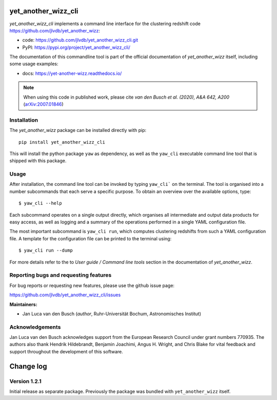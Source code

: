 yet_another_wizz_cli
====================

.. image:: https://badge.fury.io/py/yet-another-wizz-cli.svg
    :target: https://badge.fury.io/py/yet-another-wizz-cli
.. image:: https://github.com/jlvdb/yet_another_wizz_cli/actions/workflows/run-tests.yml/badge.svg
    :target: https://github.com/jlvdb/yet_another_wizz_cli/actions/workflows/run-tests.yml
.. image:: https://codecov.io/gh/jlvdb/yet_another_wizz_cli/branch/main/graph/badge.svg?token=PC41ME2AR8
    :target: https://codecov.io/gh/jlvdb/yet_another_wizz_cli
.. image:: https://img.shields.io/badge/code%20style-black-000000.svg
    :target: https://github.com/psf/black
.. image:: https://img.shields.io/badge/%20imports-isort-%231674b1?style=flat&labelColor=ef8336
    :target: https://pycqa.github.io/isort/


*yet_another_wizz_cli* implements a command line interface for the clustering
redshift code https://github.com/jlvdb/yet_another_wizz:

- code: https://github.com/jlvdb/yet_another_wizz_cli.git
- PyPI: https://pypi.org/project/yet_another_wizz_cli/

The documentation of this commandline tool is part of the official documentation
of *yet_another_wizz* itself, including some usage examples:

- docs: https://yet-another-wizz.readthedocs.io/

.. Note::
    When using this code in published work, please cite
    *van den Busch et al. (2020), A&A 642, A200*
    (`arXiv:2007.01846 <https://arxiv.org/abs/2007.01846>`_)


Installation
------------

The *yet_another_wizz* package can be installed directly with pip::

    pip install yet_another_wizz_cli

This will install the python package ``yaw`` as dependency, as well as the
``yaw_cli`` executable command line tool that is shipped with this package.


Usage
-----

After installation, the command line tool can be invoked by typing ``yaw_cli```
on the terminal. The tool is organised into a number subcommands that each
serve a specific purpose. To obtain an overview over the available options,
type::

    $ yaw_cli --help

Each subcommand operates on a single output directly, which organises all
intermediate and output data products for easy access, as well as logging and
a summary of the operations performed in a single YAML configuration file.

The most important subcommand is ``yaw_cli run``, which computes clustering
redshifts from such a YAML configuration file. A template for the configuration
file can be printed to the terminal using::

    $ yaw_cli run --dump

For more details refer to the to *User guide / Command line tools* section in
the documentation of *yet_another_wizz*.


Reporting bugs and requesting features
--------------------------------------

For bug reports or requesting new features, please use the github issue page:

https://github.com/jlvdb/yet_another_wizz_cli/issues


**Maintainers:**

- Jan Luca van den Busch
  (*author*, Ruhr-Universität Bochum, Astronomisches Institut)


Acknowledgements
----------------

Jan Luca van den Busch acknowledges support from the European Research Council
under grant numbers 770935. The authors also thank Hendrik Hildebrandt,
Benjamin Joachimi, Angus H. Wright, and Chris Blake for vital feedback and
support throughout the development of this software.


Change log
==========


Version 1.2.1
-------------

Initial release as separate package. Previously the package was bundled with
``yet_another_wizz`` itself.
